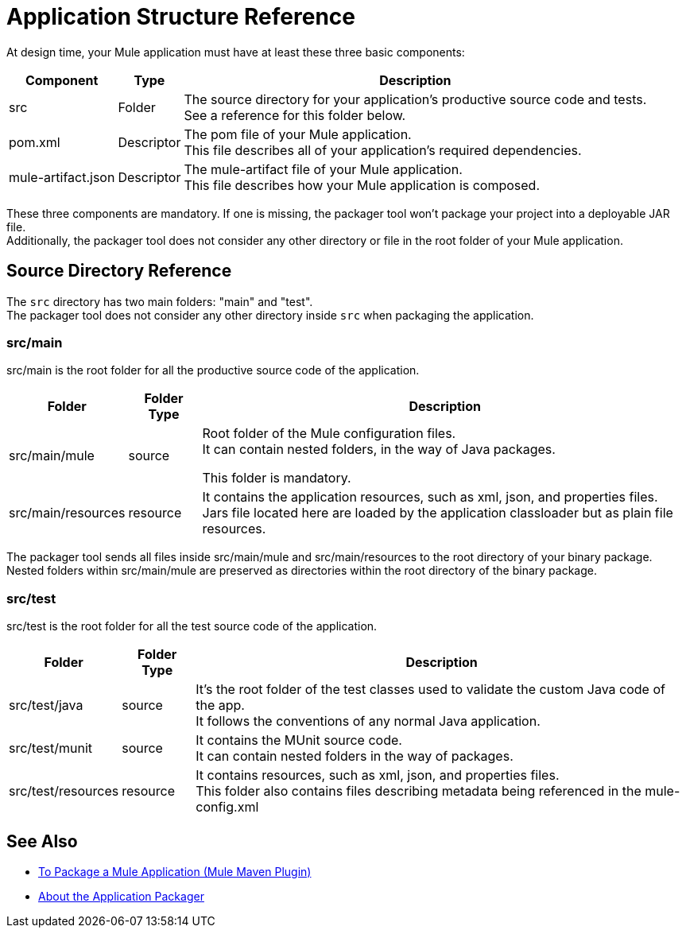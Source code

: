= Application Structure Reference

At design time, your Mule application must have at least these three basic components:

[%header%autowidth.spread,cols=",,"]
|===
| Component | Type | Description
| src
| Folder
| The source directory for your application's productive source code and tests. +
See a reference for this folder below.

| pom.xml
| Descriptor
| The pom file of your Mule application. +
This file describes all of your application's required dependencies.


| mule-artifact.json
| Descriptor
| The mule-artifact file of your Mule application. +
This file describes how your Mule application is composed.

|===

These three components are mandatory. If one is missing, the packager tool won't package your project into a deployable JAR file. +
Additionally, the packager tool does not consider any other directory or file in the root folder of your Mule application.


== Source Directory Reference

The `src` directory has two main folders: "main" and "test". +
The packager tool does not consider any other directory inside `src` when packaging the application.

=== src/main

src/main is the root folder for all the productive source code of the application.

[%header%autowidth.spread,cols=",,"]
|===
|Folder  | Folder Type | Description

p| src/main/mule
| source
| Root folder of the Mule configuration files. +
It can contain nested folders, in the way of Java packages.

This folder is mandatory.

| src/main/resources
| resource
| It contains the application resources, such as xml, json, and properties files. +
Jars file located here are loaded by the application classloader but as plain file resources.
|===

The packager tool sends all files inside src/main/mule and src/main/resources to the root directory of your binary package. +
Nested folders within src/main/mule are preserved as directories within the root directory of the binary package.

=== src/test

src/test is the root folder for all the test source code of the application.

[%header%autowidth.spread,cols=",,"]
|===
|Folder | Folder Type | Description

| src/test/java
| source
| It’s the root folder of the test classes used to validate the custom Java code of the app. +
It follows the conventions of any normal Java application.

| src/test/munit
| source
| It contains the MUnit source code. +
It can contain nested folders in the way of packages.

| src/test/resources
| resource
| It contains resources, such as xml, json,  and properties files. +
This folder also contains files describing metadata being referenced in the mule-config.xml

|===

== See Also

* link:/mule-user-guide/v/4.0/package-task-mmp[To Package a Mule Application (Mule Maven Plugin)]
* link:/mule-user-guide/v/4.0/packager-concept[About the Application Packager]
